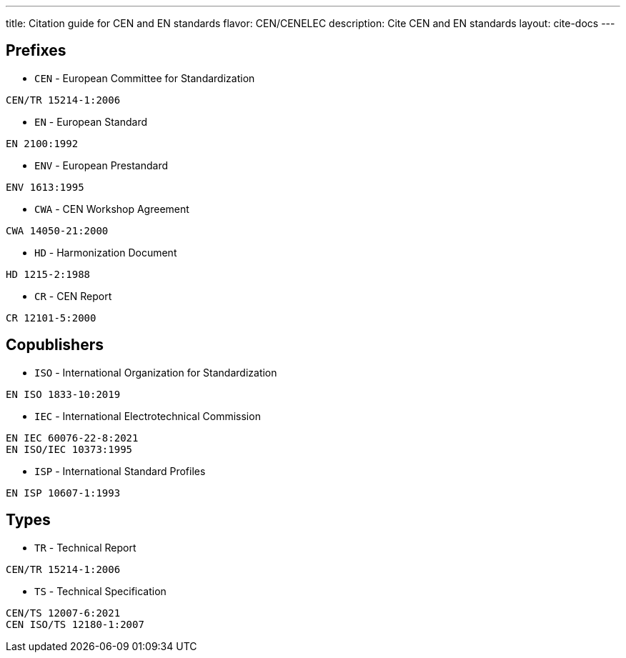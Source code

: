 ---
title: Citation guide for CEN and EN standards
flavor: CEN/CENELEC
description: Cite CEN and EN standards
layout: cite-docs
---

== Prefixes

* `CEN` - European Committee for Standardization

[example]
`CEN/TR 15214-1:2006`

* `EN` - European Standard

[example]
`EN 2100:1992`

* `ENV` - European Prestandard

[example]
`ENV 1613:1995`

* `CWA` - CEN Workshop Agreement

[example]
`CWA 14050-21:2000`

* `HD` - Harmonization Document

[example]
`HD 1215-2:1988`

* `CR` - CEN Report

[example]
`CR 12101-5:2000`

== Copublishers

* `ISO` - International Organization for Standardization

[example]
`EN ISO 1833-10:2019`

* `IEC` - International Electrotechnical Commission

[example]
----
EN IEC 60076-22-8:2021
EN ISO/IEC 10373:1995
----

* `ISP` - International Standard Profiles

[example]
`EN ISP 10607-1:1993`

== Types

* `TR` - Technical Report

[example]
`CEN/TR 15214-1:2006`

* `TS` - Technical Specification

[example]
----
CEN/TS 12007-6:2021
CEN ISO/TS 12180-1:2007
----
